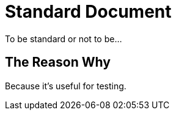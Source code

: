 = Standard Document
:description: testing
:keywords: asciidoctor, handlers, processors, parsers

To be standard or not to be...

== The Reason Why

Because it's useful for testing.
